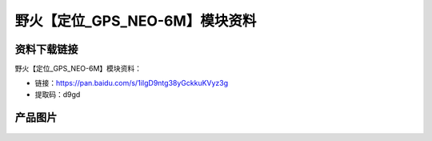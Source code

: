 
野火【定位_GPS_NEO-6M】模块资料
===============================

资料下载链接
------------

野火【定位_GPS_NEO-6M】模块资料：

- 链接：https://pan.baidu.com/s/1iIgD9ntg38yGckkuKVyz3g
- 提取码：d9gd

产品图片
--------

.. figure:: media/定位_GPS_NEO-6M.jpg
   :alt: 定位_GPS_NEO-6M



